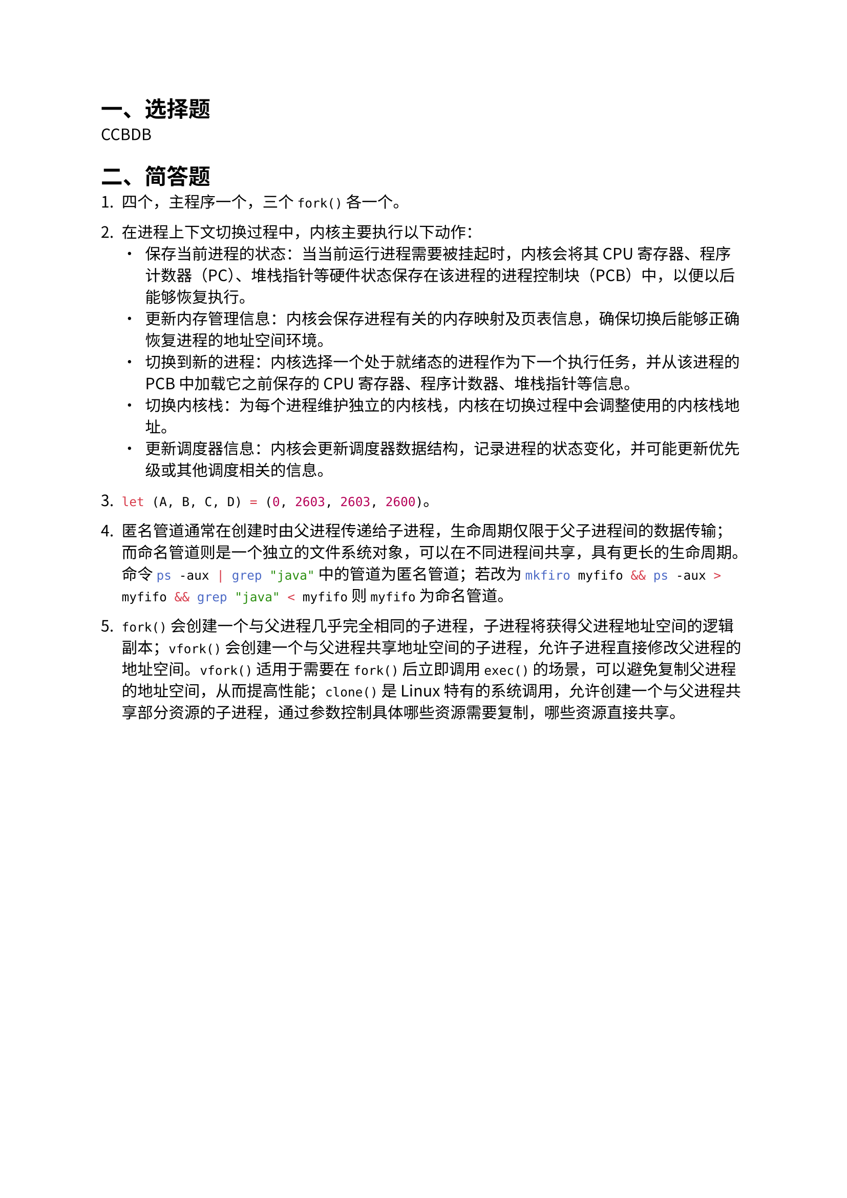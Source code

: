 #set text(
	font: "Noto Sans CJK SC",
	lang: "zh",
)

= 一、选择题

CCBDB

= 二、简答题

+ 四个，主程序一个，三个 `fork()` 各一个。

+ 在进程上下文切换过程中，内核主要执行以下动作：
  - 保存当前进程的状态：当当前运行进程需要被挂起时，内核会将其 CPU 寄存器、程序计数器（PC）、堆栈指针等硬件状态保存在该进程的进程控制块（PCB）中，以便以后能够恢复执行。
  - 更新内存管理信息：内核会保存进程有关的内存映射及页表信息，确保切换后能够正确恢复进程的地址空间环境。
  - 切换到新的进程：内核选择一个处于就绪态的进程作为下一个执行任务，并从该进程的 PCB 中加载它之前保存的 CPU 寄存器、程序计数器、堆栈指针等信息。
  - 切换内核栈：为每个进程维护独立的内核栈，内核在切换过程中会调整使用的内核栈地址。
  - 更新调度器信息：内核会更新调度器数据结构，记录进程的状态变化，并可能更新优先级或其他调度相关的信息。

+ ```rs let (A, B, C, D) = (0, 2603, 2603, 2600)```。

+ 匿名管道通常在创建时由父进程传递给子进程，生命周期仅限于父子进程间的数据传输；而命名管道则是一个独立的文件系统对象，可以在不同进程间共享，具有更长的生命周期。命令
  ```sh ps -aux | grep "java"``` 中的管道为匿名管道；若改为 ```sh mkfiro myfifo && ps -aux > myfifo && grep "java" < myfifo``` 则 `myfifo` 为命名管道。

+ `fork()` 会创建一个与父进程几乎完全相同的子进程，子进程将获得父进程地址空间的逻辑副本；`vfork()` 会创建一个与父进程共享地址空间的子进程，允许子进程直接修改父进程的地址空间。`vfork()` 适用于需要在 `fork()` 后立即调用 `exec()` 的场景，可以避免复制父进程的地址空间，从而提高性能；`clone()` 是 Linux 特有的系统调用，允许创建一个与父进程共享部分资源的子进程，通过参数控制具体哪些资源需要复制，哪些资源直接共享。

